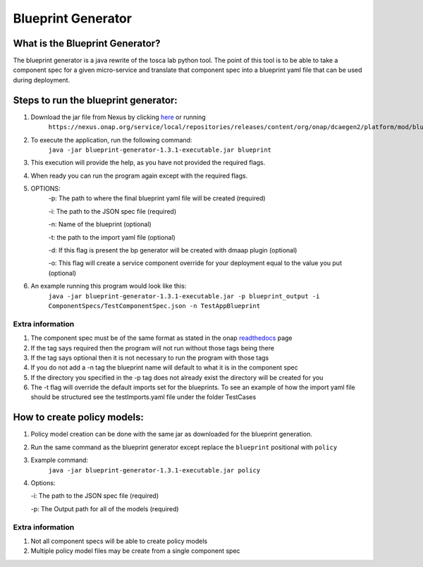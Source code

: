 
Blueprint Generator
===================

What is the Blueprint Generator?
++++++++++++++++++++++++++++++++
The blueprint generator is a java rewrite of the tosca lab python tool. The point of this tool is to be able to take a component spec for a given micro-service and translate that component spec into a blueprint yaml file that can be used during deployment.


Steps to run the blueprint generator:
+++++++++++++++++++++++++++++++++++++

1. Download the jar file from Nexus by clicking `here <https://nexus.onap.org/service/local/repositories/releases/content/org/onap/dcaegen2/platform/mod/blueprint-generator/1.3.1/blueprint-generator-1.3.1-executable.jar>`_ or running
    ``https://nexus.onap.org/service/local/repositories/releases/content/org/onap/dcaegen2/platform/mod/blueprint-generator/1.3.1/blueprint-generator-1.3.1-executable.jar``

2. To execute the application, run the following command: 
    ``java -jar blueprint-generator-1.3.1-executable.jar blueprint``

3. This execution will provide the help, as you have not provided the required flags.

4. When ready you can run the program again except with the required flags.

5. OPTIONS:
    -p: The path to where the final blueprint yaml file will be created (required)

    -i: The path to the JSON spec file (required)

    -n: Name of the blueprint (optional)

    -t: the path to the import yaml file (optional)
    
    -d: If this flag is present the bp generator will be created with dmaap plugin (optional)

    -o: This flag will create a service component override for your deployment equal to the value you put (optional)

6. An example running this program would look like this:
    ``java -jar blueprint-generator-1.3.1-executable.jar -p blueprint_output -i ComponentSpecs/TestComponentSpec.json -n TestAppBlueprint``


Extra information
-----------------

1. The component spec must be of the same format as stated in the onap `readthedocs <https://onap.readthedocs.io/en/latest/submodules/dcaegen2.git/docs/sections/components/component-specification/common-specification.html#working-with-component-specs>`_ page

2. If the tag says required then the program will not run without those tags being there

3. If the tag says optional then it is not necessary to run the program with those tags

4. If you do not add a -n tag the blueprint name will default to what it is in the component spec

5. If the directory you specified in the -p tag does not already exist the directory will be created for you

6. The -t flag will override the default imports set for the blueprints. To see an example of how the import yaml file should be structured see the testImports.yaml file under the folder TestCases


How to create policy models:
+++++++++++++++++++++++++++++++++++++

1. Policy model creation can be done with the same jar as downloaded for the blueprint generation.

2. Run the same command as the blueprint generator except replace the ``blueprint`` positional with ``policy``

3. Example command:
    ``java -jar blueprint-generator-1.3.1-executable.jar policy``

4. Options:

   -i: The path to the JSON spec file (required)

   -p: The Output path for all of the models (required)

Extra information
-----------------

1. Not all component specs will be able to create policy models

2. Multiple policy model files may be create from a single component spec